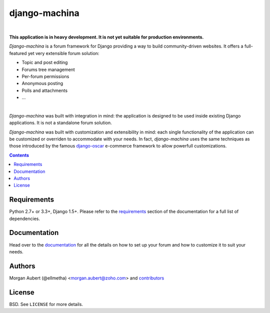 django-machina
##############

.. image:: http://img.shields.io/travis/ellmetha/django-machina.svg?style=flat-square
    :target: http://travis-ci.org/ellmetha/django-machina
    :alt: Build status

.. image:: http://img.shields.io/coveralls/ellmetha/django-machina.svg?style=flat-square
    :target: https://coveralls.io/r/ellmetha/django-machina
    :alt: Coveralls status

|

**This application is in heavy development. It is not yet suitable for production environments.**

*Django-machina* is a forum framework for Django providing a way to build community-driven websites. It offers a full-featured yet very extensible forum solution:

* Topic and post editing
* Forums tree management
* Per-forum permissions
* Anonymous posting
* Polls and attachments
* ...

.. image:: https://raw.githubusercontent.com/ellmetha/django-machina/master/docs/images/machina_forum_header.png
  :target: http://django-machina.readthedocs.org/en/latest/

|

*Django-machina* was built with integration in mind: the application is designed to be used inside existing Django applications. It is not a standalone forum solution.

*Django-machina* was built with customization and extensibility in mind: each single functionality of the application can be customized or overriden to accommodate with your needs. In fact, *django-machina* uses the same techniques as those introduced by the famous django-oscar_ e-commerce framework to allow powerfull customizations.

.. _django-oscar: https://github.com/django-oscar/django-oscar

.. contents::

Requirements
============

Python 2.7+ or 3.3+, Django 1.5+. Please refer to the requirements_ section of the documentation for a full list of dependencies.

.. _requirements: http://django-machina.readthedocs.org/en/latest/getting_started.html#requirements

Documentation
=============

Head over to the `documentation <http://django-machina.readthedocs.org/en/>`_ for all the details on how to set up your forum and how to customize it to suit your needs.

Authors
=======

Morgan Aubert (@ellmetha) <morgan.aubert@zoho.com> and contributors_

.. _contributors: https://github.com/ellmetha/django-machina/contributors

License
=======

BSD. See ``LICENSE`` for more details.

